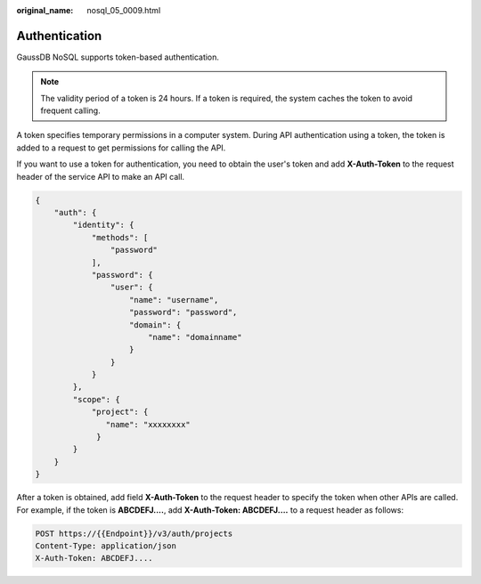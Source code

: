 :original_name: nosql_05_0009.html

.. _nosql_05_0009:

Authentication
==============

GaussDB NoSQL supports token-based authentication.

.. note::

   The validity period of a token is 24 hours. If a token is required, the system caches the token to avoid frequent calling.

A token specifies temporary permissions in a computer system. During API authentication using a token, the token is added to a request to get permissions for calling the API.

If you want to use a token for authentication, you need to obtain the user's token and add **X-Auth-Token** to the request header of the service API to make an API call.

.. code-block:: text

   {
       "auth": {
           "identity": {
               "methods": [
                   "password"
               ],
               "password": {
                   "user": {
                       "name": "username",
                       "password": "password",
                       "domain": {
                           "name": "domainname"
                       }
                   }
               }
           },
           "scope": {
               "project": {
                  "name": "xxxxxxxx"
                }
           }
       }
   }

After a token is obtained, add field **X-Auth-Token** to the request header to specify the token when other APIs are called. For example, if the token is **ABCDEFJ....**, add **X-Auth-Token: ABCDEFJ....** to a request header as follows:

.. code-block::


   POST https://{{Endpoint}}/v3/auth/projects
   Content-Type: application/json
   X-Auth-Token: ABCDEFJ....
